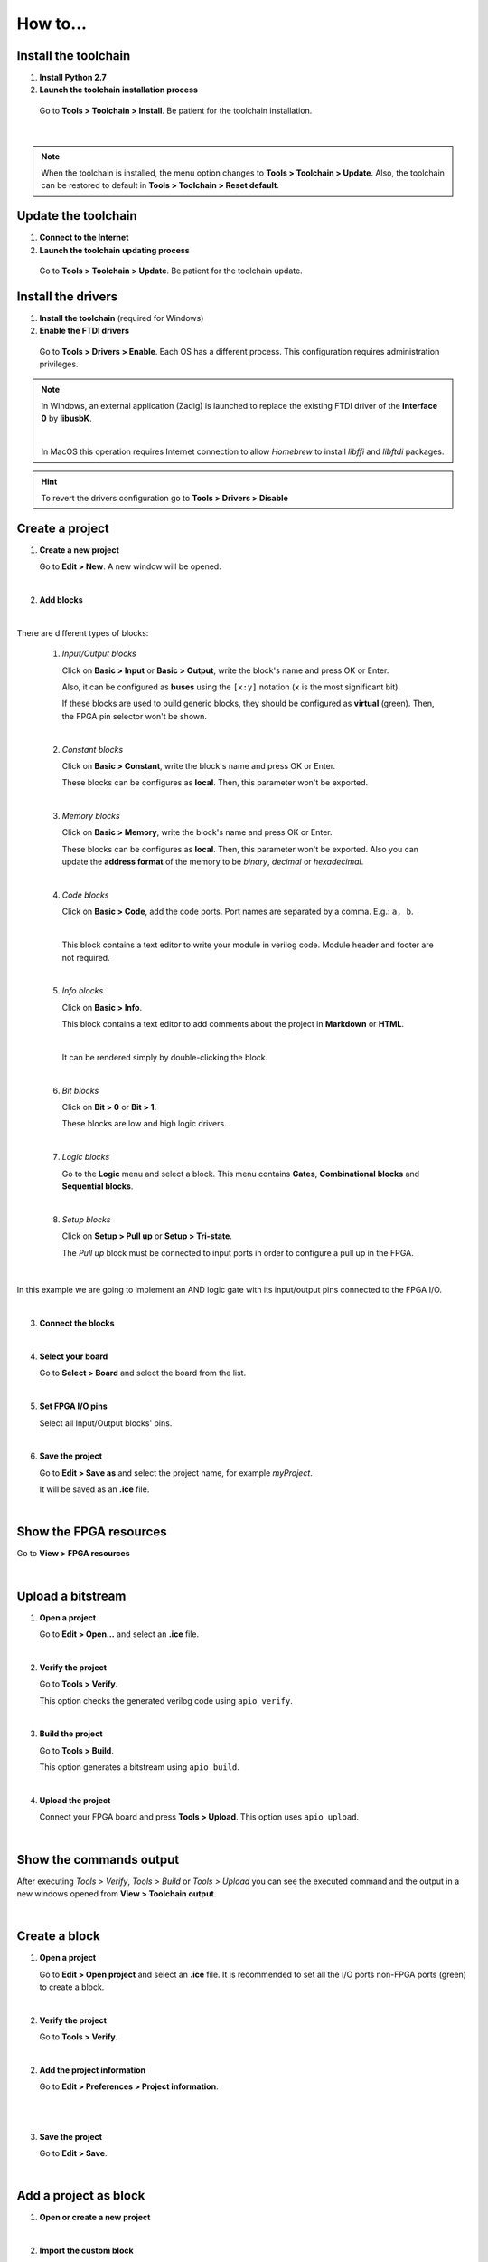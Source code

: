 .. _howto:

How to...
=========

Install the toolchain
---------------------

1. **Install Python 2.7**

2. **Launch the toolchain installation process**

  Go to **Tools > Toolchain > Install**. Be patient for the toolchain installation.

  .. image:: ../resources/images/howto/installtoolchain.png

|

.. note::

  When the toolchain is installed, the menu option changes to **Tools > Toolchain > Update**. Also, the toolchain can be restored to default in **Tools > Toolchain > Reset default**.


Update the toolchain
---------------------

1. **Connect to the Internet**

2. **Launch the toolchain updating process**

  Go to **Tools > Toolchain > Update**. Be patient for the toolchain update.


Install the drivers
-------------------

1. **Install the toolchain** (required for Windows)

2. **Enable the FTDI drivers**

  Go to **Tools > Drivers > Enable**. Each OS has a different process. This configuration requires administration privileges.

.. note::

    In Windows, an external application (Zadig) is launched to replace the existing FTDI driver of the **Interface 0** by **libusbK**.

    .. image:: ../resources/images/quickstart/zadig.png
        :align: center

    |

    In MacOS this operation requires Internet connection to allow `Homebrew` to install `libffi` and `libftdi` packages.

.. hint::

  To revert the drivers configuration go to **Tools > Drivers > Disable**


Create a project
----------------

1. **Create a new project**

   Go to **Edit > New**. A new window will be opened.

   .. image:: ../resources/images/howto/new.png

|

2. **Add blocks**

.. image:: ../resources/images/howto/demo.gif

|

There are different types of blocks:

 1. *Input/Output blocks*

    Click on **Basic > Input** or **Basic > Output**, write the block's name and press OK or Enter.

    Also, it can be configured as **buses** using the ``[x:y]`` notation (``x`` is the most significant bit).

    .. image:: ../resources/images/howto/io-fpga.png

    If these blocks are used to build generic blocks, they should be configured as **virtual** (green). Then, the FPGA pin selector won't be shown.

    .. image:: ../resources/images/howto/io-virtual.png

 |

 2. *Constant blocks*

    Click on **Basic > Constant**, write the block's name and press OK or Enter.

    These blocks can be configures as **local**. Then, this parameter won't be exported.

    .. image:: ../resources/images/howto/constant.png

 |

 3. *Memory blocks*

    Click on **Basic > Memory**, write the block's name and press OK or Enter.

    These blocks can be configures as **local**. Then, this parameter won't be exported. Also you can update the **address format** of the memory to be *binary*, *decimal* or *hexadecimal*.

    .. image:: ../resources/images/howto/memory.png

 |

 4. *Code blocks*

    Click on **Basic > Code**, add the code ports. Port names are separated by a comma. E.g.: ``a, b``.

    .. image:: ../resources/images/howto/code-prompt.png

    |

    This block contains a text editor to write your module in verilog code. Module header and footer are not required.

    .. image:: ../resources/images/howto/code.png

 |

 5. *Info blocks*

    Click on **Basic > Info**.

    This block contains a text editor to add comments about the project in **Markdown** or **HTML**.

    .. image:: ../resources/images/howto/info.png

    |

    It can be rendered simply by double-clicking the block.

    .. image:: ../resources/images/howto/info-render.png

 |

 6. *Bit blocks*

    Click on **Bit > 0** or **Bit > 1**.

    These blocks are low and high logic drivers.

    .. image:: ../resources/images/howto/bit.png

 |

 7. *Logic blocks*

    Go to the **Logic** menu and select a block. This menu contains **Gates**, **Combinational blocks** and **Sequential blocks**.

    .. image:: ../resources/images/howto/logic.png

 |

 8. *Setup blocks*

    Click on **Setup > Pull up** or **Setup > Tri-state**.

    The *Pull up* block must be connected to input ports in order to configure a pull up in the FPGA.

    .. image:: ../resources/images/howto/setup.png

|

In this example we are going to implement an AND logic gate with its input/output pins connected to the FPGA I/O.

.. image:: ../resources/images/howto/bwire.png

|

3. **Connect the blocks**

.. image:: ../resources/images/howto/wire.png

|

4. **Select your board**

   Go to **Select > Board** and select the board from the list.

   .. image:: ../resources/images/howto/board.png

|

5. **Set FPGA I/O pins**

   Select all Input/Output blocks' pins.

   .. image:: ../resources/images/howto/fpgapin.png

|

6. **Save the project**

   Go to **Edit > Save as** and select the project name, for example *myProject*.

   It will be saved as an **.ice** file.

   .. image:: ../resources/images/howto/saveas.png

|


Show the FPGA resources
-----------------------

Go to **View > FPGA resources**

.. image:: ../resources/images/howto/fpga-resources.png

|


Upload a bitstream
------------------

1. **Open a project**

   Go to **Edit > Open...** and select an **.ice** file.

   |

2. **Verify the project**

   Go to **Tools > Verify**.

   This option checks the generated verilog code using ``apio verify``.

   .. image:: ../resources/images/howto/verify.png

   |

3. **Build the project**

   Go to **Tools > Build**.

   This option generates a bitstream using ``apio build``.

   .. image:: ../resources/images/howto/build.png

   |

4. **Upload the project**

   Connect your FPGA board and press **Tools > Upload**. This option uses ``apio upload``.

   .. image:: ../resources/images/howto/upload.png

   |

Show the commands output
------------------------

After executing *Tools > Verify*, *Tools > Build* or *Tools > Upload* you can see the executed command and the output in a new windows opened from **View > Toolchain output**.

.. image:: ../resources/images/howto/toolchain-output.png

|

Create a block
--------------

1. **Open a project**

   Go to **Edit > Open project** and select an **.ice** file. It is recommended to set all the I/O ports non-FPGA ports (green) to create a block.

|

.. image:: ../resources/images/howto/project.png

2. **Verify the project**

   Go to **Tools > Verify**.

|

2. **Add the project information**

   Go to **Edit > Preferences > Project information**.

   .. image:: ../resources/images/howto/project-info.png

   |

|

3. **Save the project**

   Go to **Edit > Save**.

   .. image:: ../resources/images/howto/save.png

   |


Add a project as block
----------------------

1. **Open or create a new project**

|

2. **Import the custom block**

   Go to **Edit > Add as block...** and select an **.ice** file.

   .. image:: ../resources/images/howto/addasblock.png

   |

   .. image:: ../resources/images/howto/customblock.png

   |

3. **Examine the custom block**

   Complex blocks can be examined by double clicking the block.

   .. image:: ../resources/images/howto/examine.png

   |


Add a collection
----------------

Go to **Tools > Collections > Add** and select a collection package (ZIP file).


Select a collection
-------------------

Go to **Select > Collections**. Select a collection. The first item is the "Default" collection that is the one stored in the application, then the installed internal collections and finally the external collections.


View the selected collection info
---------------------------------

Go to **View > Collection info**. A new window will appear with the README.md file content.

Load external collections
-------------------------

Go to **Edit > Preferences > External collection** and insert an absolute path of your system containing Icestudio collections.


Create a collection package
---------------------------

1. **Create one or more collections**

You can use the `icm cli tool <https://github.com/FPGAwars/icm>`_ to create and update a collection.

 .. code::

   Collection/
   ├── blocks
   │   ├── category1
   │   │   ├── block1.ice
   │   │   └── subcategory1
   │   │       ├── block11.ice
   │   │       └── block12.ice
   │   └── category2
   │       └── block2.ice
   ├── examples
   │   ├── example1.ice
   │   ├── example2.ice
   │   └── example3.ice
   ├── locale
   │   ├── en
   │   │   └── en.po
   │   ├── es_ES
   │   │   └── es_ES.po
   │   └── translation.js
   ├── LICENSE
   ├── package.json
   └── README.md


2. **ZIP all your collections**

 Create a ZIP file with all your created collections at the main level.

 .. code::

   Collections.zip
   |
   ├── Collections 1
   │   └── ...
   └── Collections 2
       └── ...

.. note::

   The file **package.json** must exists, and also the **blocks** directory and/or the **examples** directory. The **locale** directory is optional. More information in the `Default collection <https://github.com/FPGAwars/collection-default>`_.


Include a list file
-------------------

If your code block contains a list file(s), for example:

.. code-block:: verilog

  $readmemh("rom.list", rom);

1. **Save the ice project**

2. **Copy the list file(s) in the project directory**

3. **Build and upload the project**

Also you can include explicitly a list file in the header of a code block:

.. code-block:: verilog

  // @include rom.list


Include a verilog (header) file
-------------------------------

If your code block includes a verilog (header) file(s), for example:

.. code-block:: verilog

  // @include lib.vh
  // @include math.v

  `include "lib.vh"

1. **Save the ice project**

2. **Copy the verilog (header) file(s) in the project's directory**

3. **Build and upload the project**


View the board rules
--------------------

Go to **View > Board rules**

.. image:: ../resources/images/howto/icezum-rules.png

|


Disable the board rules
-----------------------

Go to **Edit > Preferences > Board rules**

.. image:: ../resources/images/howto/disable-rules.png

|

.. image:: ../resources/images/howto/rules-disabled.png

|


Configure a remote host
------------------------

I you want to use a RPi, eg pi@192.168.0.22, or another computer from Icestudio as a client, first configure the host:

1. **Copy your SSH public key into the server**

  .. code-block:: bash

    $ ssh-keygen
    $ ssh-copy-id -i .ssh/id_rsa.pub pi@192.168.0.22

2. **Install apio in the server**

  .. code-block:: bash

    $ ssh pi@192.168.0.22
    $ sudo pip install -U apio
    $ apio install --all
    $ apio drivers --enable  # For FTDI devices

3. **Enter the host name in Icestudio, Edit > Remote hostname**

   .. image:: ../resources/images/howto/remotehost.png

   |

4. **Now, Verify, Build and Upload tools will run in the selected host**


Close the application
---------------------

Go to **File > Quit** or click the application's close button. If there are unsaved changes an alert will appear to confirm or cancel the action:

.. image:: ../resources/images/howto/close-alert.png

|

